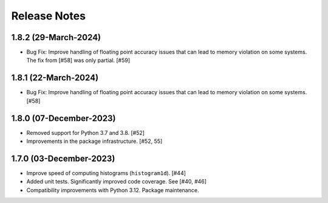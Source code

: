 .. _release_notes:

=============
Release Notes
=============


1.8.2 (29-March-2024)
=====================

- Bug Fix: Improve handling of floating point accuracy issues that can lead to
  memory violation on some systems. The fix from [#58] was only partial. [#59]


1.8.1 (22-March-2024)
=====================

- Bug Fix: Improve handling of floating point accuracy issues that can lead to
  memory violation on some systems. [#58]


1.8.0 (07-December-2023)
========================

- Removed support for Python 3.7 and 3.8. [#52]

- Improvements in the package infrastructure. [#52, 55]


1.7.0 (03-December-2023)
========================

- Improve speed of computing histograms (``histogram1d``). [#44]

- Added unit tests. Significantly improved code coverage. See [#40, #46]

- Compatibility improvements with Python 3.12. Package maintenance.
